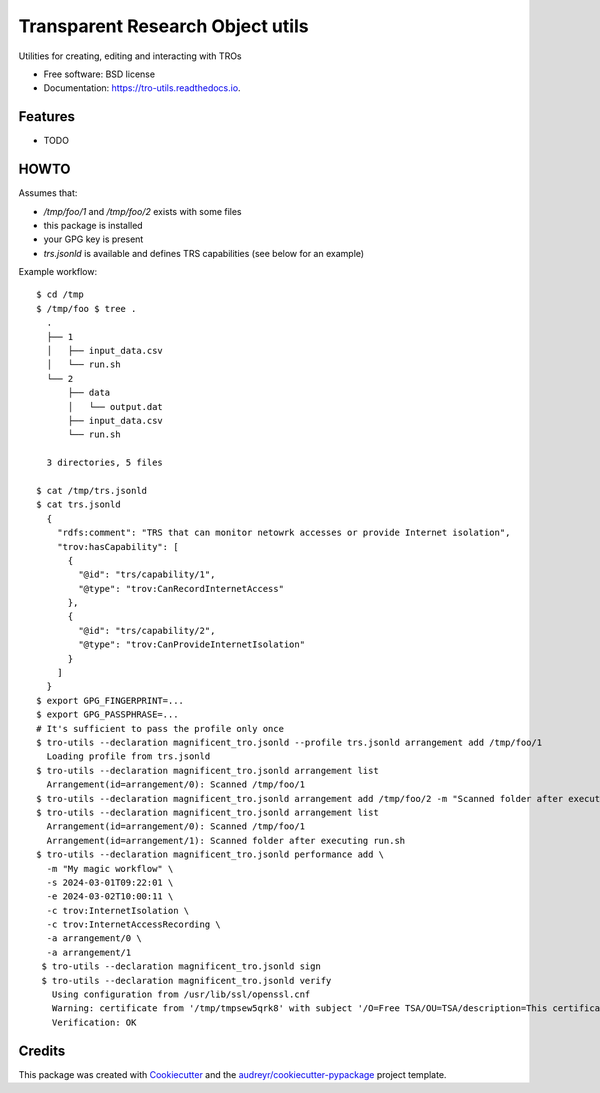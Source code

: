 =================================
Transparent Research Object utils
=================================


.. image:: https://img.shields.io/pypi/v/tro_utils.svg
        :target: https://pypi.python.org/pypi/tro_utils

.. image:: https://img.shields.io/travis/Xarthisius/tro_utils.svg
        :target: https://travis-ci.com/Xarthisius/tro_utils

.. image:: https://readthedocs.org/projects/tro-utils/badge/?version=latest
        :target: https://tro-utils.readthedocs.io/en/latest/?version=latest
        :alt: Documentation Status




Utilities for creating, editing and interacting with TROs


* Free software: BSD license
* Documentation: https://tro-utils.readthedocs.io.


Features
--------

* TODO

HOWTO
-----

Assumes that:

*  `/tmp/foo/1` and `/tmp/foo/2` exists with some files
* this package is installed
* your GPG key is present
* `trs.jsonld` is available and defines TRS capabilities (see below for an example)

Example workflow::

   $ cd /tmp
   $ /tmp/foo $ tree .
     .
     ├── 1
     │   ├── input_data.csv
     │   └── run.sh
     └── 2
         ├── data
         │   └── output.dat
         ├── input_data.csv
         └── run.sh

     3 directories, 5 files

   $ cat /tmp/trs.jsonld
   $ cat trs.jsonld
     {
       "rdfs:comment": "TRS that can monitor netowrk accesses or provide Internet isolation",
       "trov:hasCapability": [
         {
           "@id": "trs/capability/1",
           "@type": "trov:CanRecordInternetAccess"
         },
         {
           "@id": "trs/capability/2",
           "@type": "trov:CanProvideInternetIsolation"
         }
       ]
     }
   $ export GPG_FINGERPRINT=...
   $ export GPG_PASSPHRASE=...
   # It's sufficient to pass the profile only once
   $ tro-utils --declaration magnificent_tro.jsonld --profile trs.jsonld arrangement add /tmp/foo/1
     Loading profile from trs.jsonld
   $ tro-utils --declaration magnificent_tro.jsonld arrangement list
     Arrangement(id=arrangement/0): Scanned /tmp/foo/1
   $ tro-utils --declaration magnificent_tro.jsonld arrangement add /tmp/foo/2 -m "Scanned folder after executing run.sh"
   $ tro-utils --declaration magnificent_tro.jsonld arrangement list
     Arrangement(id=arrangement/0): Scanned /tmp/foo/1
     Arrangement(id=arrangement/1): Scanned folder after executing run.sh
   $ tro-utils --declaration magnificent_tro.jsonld performance add \
     -m "My magic workflow" \
     -s 2024-03-01T09:22:01 \
     -e 2024-03-02T10:00:11 \
     -c trov:InternetIsolation \
     -c trov:InternetAccessRecording \
     -a arrangement/0 \
     -a arrangement/1
    $ tro-utils --declaration magnificent_tro.jsonld sign
    $ tro-utils --declaration magnificent_tro.jsonld verify
      Using configuration from /usr/lib/ssl/openssl.cnf
      Warning: certificate from '/tmp/tmpsew5qrk8' with subject '/O=Free TSA/OU=TSA/description=This certificate digitally signs documents and time stamp requests made using the freetsa.org online services/CN=www.freetsa.org/emailAddress=busilezas@gmail.com/L=Wuerzburg/C=DE/ST=Bayern' is not a CA cert
      Verification: OK

Credits
-------

This package was created with Cookiecutter_ and the `audreyr/cookiecutter-pypackage`_ project template.

.. _Cookiecutter: https://github.com/audreyr/cookiecutter
.. _`audreyr/cookiecutter-pypackage`: https://github.com/audreyr/cookiecutter-pypackage
